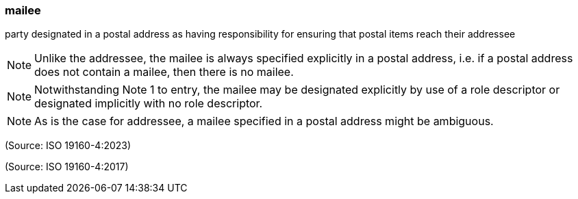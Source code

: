 === mailee

party designated in a postal address as having responsibility for ensuring that postal items reach their addressee

NOTE: Unlike the addressee, the mailee is always specified explicitly in a postal address, i.e. if a postal address does not contain a mailee, then there is no mailee.

NOTE: Notwithstanding Note 1 to entry, the mailee may be designated explicitly by use of a role descriptor or designated implicitly with no role descriptor.

NOTE: As is the case for addressee, a mailee specified in a postal address might be ambiguous.

(Source: ISO 19160-4:2023)

(Source: ISO 19160-4:2017)

